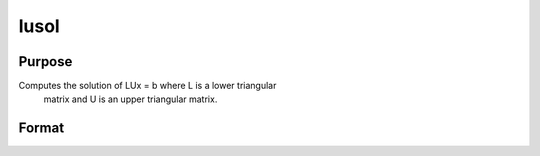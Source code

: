 
lusol
==============================================

Purpose
----------------

Computes the solution of LUx = b where L is a lower triangular
 matrix and U is an upper triangular matrix.

Format
----------------
.. function:: lusol(b,  L,  U)

    :param b: PxK matrix.
    :type b: TODO

    :param L: PxP lower triangular matrix.
    :type L: TODO

    :param U: PxP upper triangular matrix.
    :type U: TODO

    :returns: x (*PxK matrix*), solution of LUx = b.

